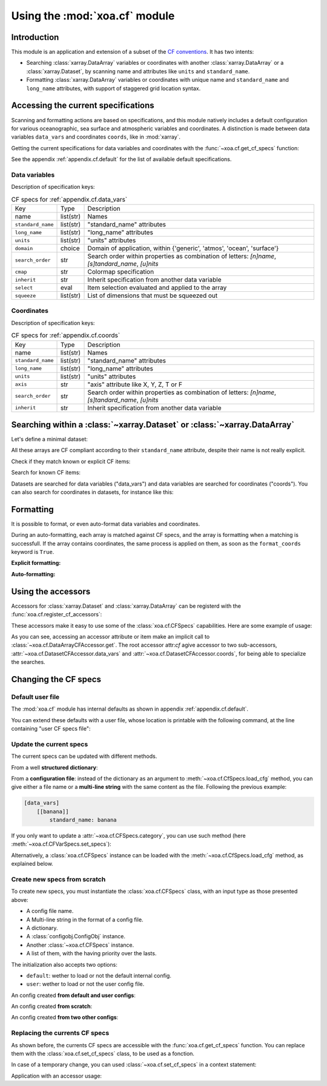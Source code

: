 .. _usages.cf:

Using the :mod:`xoa.cf` module
##############################

Introduction
============

This module is an application and extension of a subset of the
`CF conventions <http://cfconventions.org/>`_.
It has two intents:

* Searching :class:`xarray.DataArray` variables or coordinates with another
  :class:`xarray.DataArray` or a :class:`xarray.Dataset`,
  by scanning name and attributes like ``units`` and ``standard_name``.
* Formatting :class:`xarray.DataArray` variables or coordinates with
  unique name and ``standard_name`` and ``long_name`` attributes,
  with support of staggered grid location syntax.

Accessing the current specifications
====================================
Scanning and formatting actions are based on specifications,
and this module natively includes a default configuration
for various oceanographic, sea surface and atmospheric variables and coordinates.
A distinction is made between data variables ``data_vars``
and coordinates ``coords``, like in :mod:`xarray`.

Getting the current specifications for data variables and coordinates
with the :func:`~xoa.cf.get_cf_specs` function:

.. ipython:: python

    from xoa import cf
    cfspecs = cf.get_cf_specs()
    cfspecs["data_vars"] is cfspecs.data_vars
    cfspecs["data_vars"] is cfspecs.coords
    cfspecs.data_vars.names[:3]
    cfspecs.coords.names[:3]

See the appendix :ref:`appendix.cf.default` for the
list of available default specifications.

Data variables
--------------

.. ipython:: python

    from pprint import pprint
    pprint(cfspecs.data_vars['sst'])


Description of specification keys:

.. list-table:: CF specs for :ref:`appendix.cf.data_vars`

    * - Key
      - Type
      - Description
    * - name
      - list(str)
      - Names
    * - ``standard_name``
      - list(str)
      - "standard_name" attributes
    * - ``long_name``
      - list(str)
      - "long_name" attributes
    * - ``units``
      - list(str)
      - "units" attributes
    * - ``domain``
      - choice
      - Domain of application, within {'generic', 'atmos', 'ocean', 'surface'}
    * - ``search_order``
      - str
      - Search order within properties as combination of letters: `[n]name`, `[s]tandard_name`, `[u]nits`
    * - ``cmap``
      - str
      - Colormap specification
    * - ``inherit``
      - str
      - Inherit specification from another data variable
    * - ``select``
      - eval
      - Item selection evaluated and applied to the array
    * - ``squeeze``
      - list(str)
      - List of dimensions that must be squeezed out

Coordinates
-----------

.. ipython:: python

    from pprint import pprint
    pprint(cfspecs.coords['lon'])

Description of specification keys:

.. list-table:: CF specs for :ref:`appendix.cf.coords`

    * - Key
      - Type
      - Description
    * - name
      - list(str)
      - Names
    * - ``standard_name``
      - list(str)
      - "standard_name" attributes
    * - ``long_name``
      - list(str)
      - "long_name" attributes
    * - ``units``
      - list(str)
      - "units" attributes
    * - ``axis``
      - str
      - "axis" attribute like X, Y, Z, T or F
    * - ``search_order``
      - str
      - Search order within properties as combination of letters: `[n]name`, `[s]tandard_name`, `[u]nits`
    * - ``inherit``
      - str
      - Inherit specification from another data variable

Searching within a :class:`~xarray.Dataset` or  :class:`~xarray.DataArray`
==========================================================================

Let's define a minimal dataset:

.. ipython:: python

    @suppress
    import xarray as xr, numpy as np
    nx = 3
    lon = xr.DataArray(np.arange(3, dtype='d'), dims='mylon',
        attrs={'standard_name': 'longitude'})
    temp = xr.DataArray(np.arange(20, 23, dtype='d'), dims='mylon',
        coords={'mylon': lon},
        attrs={'standard_name': 'sea_water_temperature'})
    sal = xr.DataArray(np.arange(33, 36, dtype='d'), dims='mylon',
        coords={'mylon': lon},
        attrs={'standard_name': 'sea_water_salinity'})
    ds = xr.Dataset({'mytemp': temp, 'mysal': sal})

All these arrays are CF compliant according to their
``standard_name`` attribute, despite their name is not really explicit.

Check if they match known or explicit CF items:

.. ipython:: python

    cfspecs.coords.match(lon, "lon") # explicit
    cfspecs.coords.match(lon, "lat") # explicit
    cfspecs.coords.match(lon) # any known
    cfspecs.data_vars.match(temp) # any known
    cfspecs.data_vars.match(sal) # any known

Search for known CF items:

.. ipython:: python

    mytemp = cfspecs.search(ds, "temp")
    mylon = cfspecs.search(mytemp, "lon")

Datasets are searched for data variables ("data_vars") and
data variables are searched for coordinates ("coords").
You can also search for coordinates in datasets, for instance like this:

.. ipython:: python

    cfspecs.coords.search(ds, "lon")

.. seealso::
    - CF items:
      :cfcoord:`lon` :cfcoord:`lat` :cfdatavar:`temp` :cfdatavar:`sal`
    - Methods: :meth:`xoa.cf.CFCoordSpecs.match`
      :meth:`xoa.cf.CFVarSpecs.match` :meth:`xoa.cf.CFSpecs.search`
      :meth:`xoa.cf.CFCoordSpecs.search` :meth:`xoa.cf.CFVarSpecs.search`

Formatting
==========

It is possible to format, or even auto-format data variables and coordinates.

During an auto-formatting, each array is matched against CF specs,
and the array is formatting when a matching is successfull.
If the array contains coordinates, the same process is applied on them,
as soon as the ``format_coords`` keyword is ``True``.

**Explicit formatting:**

.. ipython:: python

    cfspecs.format_coord(lon, "lon")
    cfspecs.format_data_var(temp, "temp")

**Auto-formatting:**

.. ipython:: python

    ds2 = cfspecs.auto_format(ds)
    ds2.temp
    ds2.lon

.. seealso::
    :meth:`xoa.cf.CFSpecs.format_coord`
    :meth:`xoa.cf.CFSpecs.format_data_var`
    :meth:`xoa.cf.CFSpecs.auto_format`

Using the accessors
===================

Accessors for :class:`xarray.Dataset` and :class:`xarray.DataArray`
can be registerd with the :func:`xoa.cf.register_cf_accessors`:

.. ipython:: python

    cf.register_cf_accessors()

These accessors make it easy to use some of the :class:`xoa.cf.CFSpecs`
capabilities.
Here are some example of usage:

.. ipython:: python

    temp
    temp.cf.get("lon")
    ds.cf.get("temp")
    ds.cf.lon
    ds.cf.coords.lon  # specific search = ds.cf.coords.get("lon")
    ds.cf.temp
    ds.cf["temp"].name
    ds.cf.data_vars.temp.name  # specific search = ds.cf.coords.get("temp")
    ds.cf.data_vars.bathy is None # returns None when not found
    ds.cf.temp.cf.lon.name  # chaining
    ds.cf.auto_format()

As you can see, accessing an accessor attribute or item make an
implicit call to :class:`~xoa.cf.DataArrayCFAccessor.get`.
The root accessor attr:`cf` agive accessor to
two sub-accessors, :attr:`~xoa.cf.DatasetCFAccessor.data_vars`
and :attr:`~xoa.cf.DatasetCFAccessor.coords`,
for being able to specialize the searches.

.. seealso::
    :class:`xoa.cf.DataArrayCFAccessor`
    :class:`xoa.cf.DatasetCFAccessor`

Changing the CF specs
=====================

Default user file
-----------------

The :mod:`xoa.cf` module has internal defaults as shown
in appendix :ref:`appendix.cf.default`.

You can extend these defaults with a user file,
whose location is printable with the following command,
at the line containing "user CF specs file":

.. command-output:: xoa info paths

Update the current specs
------------------------

The current specs can be updated with different methods.

From a well **structured dictionary**:

.. ipython:: python

    cfspecs.load_cfg({"data_vars": {"banana": {"standard_name": "banana"}}})
    cfspecs.data_vars["banana"]

From a **configuration file**: instead of the dictionary as an argument
to :meth:`~xoa.cf.CfSpecs.load_cfg` method, you can give either a
file name or a **multi-line string** with the same content as
the file.
Following the previous example:

.. code-block:: ini

    [data_vars]
        [[banana]]
            standard_name: banana

If you only want to update a :attr:`~xoa.cf.CFSpecs.category`,
you can use such method (here :meth:`~xoa.cf.CFVarSpecs.set_specs`):

.. ipython:: python

    cfspecs.data_vars.set_specs("banana", name="bonono")
    cfspecs.data_vars["banana"]["name"]

Alternatively, a :class:`xoa.cf.CFSpecs` instance can be loaded
with the :meth:`~xoa.cf.CfSpecs.load_cfg` method, as explained below.

Create new specs from scratch
-----------------------------

To create new specs, you must instantiate the :class:`xoa.cf.CFSpecs` class,
with an input type as those presented above:

- A config file name.
- A Multi-line string in the format of a config file.
- A dictionary.
- A :class:`configobj.ConfigObj` instance.
- Another :class:`~xoa.cf.CFSpecs` instance.
- A list of them, with the having priority over the lasts.

The initialization also accepts two options:

- ``default``: wether to load or not the default internal config.
- ``user``: wether to load or not the user config file.

An config created **from default and user configs**:

.. ipython:: python

    banana_specs = {"data_vars": {"banana": {"standard_name": "banana"}}}
    mycfspecs = cf.CFSpecs(banana_specs)
    mycfspecs["data_vars"]["sst"]["standard_name"]
    mycfspecs["data_vars"]["banana"]["standard_name"]

An config created **from scratch**:

.. ipython:: python

    mycfspecs = cf.CFSpecs(banana_specs, default=False, user=False)
    mycfspecs.pprint(depth=2)

An config created **from two other configs**:

.. ipython:: python

    cfspecs_banana = cf.CFSpecs(banana_specs, default=False, user=False)
    apple_specs = {"data_vars": {"apple": {"long_name": "Big apple"}}}
    cfspecs_apple = cf.CFSpecs(apple_specs, default=False, user=False)
    cfspecs_fruits = cf.CFSpecs([cfspecs_apple, cfspecs_banana],
        default=False, user=False)
    cfspecs_fruits.data_vars.names

Replacing the currents CF specs
-------------------------------

As shown before, the currents CF specs are accessible with the
:func:`xoa.cf.get_cf_specs` function.
You can replace them with the :class:`xoa.cf.set_cf_specs` class,
to be used as a fonction.

.. ipython:: python

    cfspecs_old = cf.get_cf_specs()
    cf.set_cf_specs(cfspecs_banana)
    cf.get_cf_specs() is cfspecs_banana
    cf.set_cf_specs(cfspecs_old)
    cf.get_cf_specs() is cfspecs_old

In case of a temporary change, you can used :class:`~xoa.cf.set_cf_specs`
in a context statement:

.. ipython:: python

    with cf.set_cf_specs(cfspecs_banana) as myspecs:
        print('inside', cf.get_cf_specs() is cfspecs_banana)
        print('inside', myspecs is cf.get_cf_specs())
    print('outside', cf.get_cf_specs() is cfspecs_old)

Application with an accessor usage:

.. ipython:: python


    data = xr.DataArray([5], attrs={'standard_name': 'sea_surface_banana'})
    ds = xr.Dataset({'toto': data})
    mycfspecs = cf.CFSpecs({"data_vars": {"ssb":
        {"standard_name": "sea_surface_banana"}}})
    with cf.set_cf_specs(mycfspecs):
        print(ds.cf.get("ssb"))
